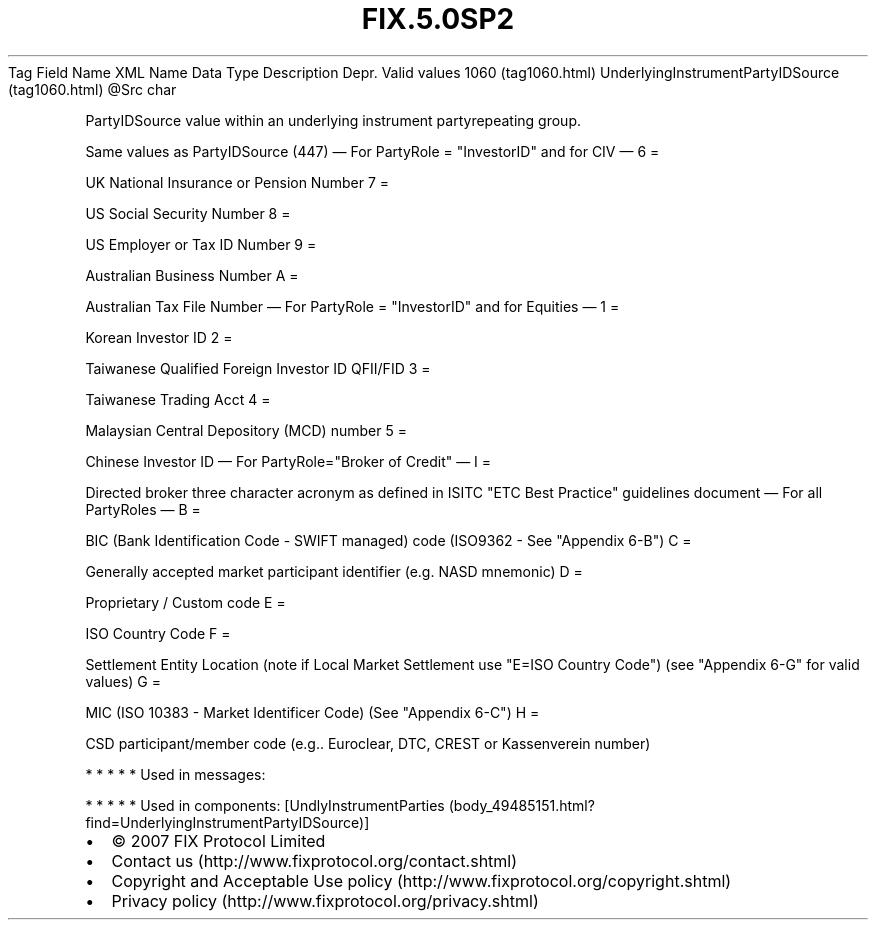 .TH FIX.5.0SP2 "" "" "Tag #1060"
Tag
Field Name
XML Name
Data Type
Description
Depr.
Valid values
1060 (tag1060.html)
UnderlyingInstrumentPartyIDSource (tag1060.html)
\@Src
char
.PP
PartyIDSource value within an underlying instrument partyrepeating
group.
.PP
Same values as PartyIDSource (447)
—\ For PartyRole = "InvestorID" and for CIV\ —
6
=
.PP
UK National Insurance or Pension Number
7
=
.PP
US Social Security Number
8
=
.PP
US Employer or Tax ID Number
9
=
.PP
Australian Business Number
A
=
.PP
Australian Tax File Number
—\ For PartyRole = "InvestorID" and for Equities\ —
1
=
.PP
Korean Investor ID
2
=
.PP
Taiwanese Qualified Foreign Investor ID QFII/FID
3
=
.PP
Taiwanese Trading Acct
4
=
.PP
Malaysian Central Depository (MCD) number
5
=
.PP
Chinese Investor ID
—\ For PartyRole="Broker of Credit"\ —
I
=
.PP
Directed broker three character acronym as defined in ISITC "ETC
Best Practice" guidelines document
—\ For all PartyRoles\ —
B
=
.PP
BIC (Bank Identification Code - SWIFT managed) code (ISO9362 - See
"Appendix 6-B")
C
=
.PP
Generally accepted market participant identifier (e.g. NASD
mnemonic)
D
=
.PP
Proprietary / Custom code
E
=
.PP
ISO Country Code
F
=
.PP
Settlement Entity Location (note if Local Market Settlement use
"E=ISO Country Code") (see "Appendix 6-G" for valid values)
G
=
.PP
MIC (ISO 10383 - Market Identificer Code) (See "Appendix 6-C")
H
=
.PP
CSD participant/member code (e.g.. Euroclear, DTC, CREST or
Kassenverein number)
.PP
   *   *   *   *   *
Used in messages:
.PP
   *   *   *   *   *
Used in components:
[UndlyInstrumentParties (body_49485151.html?find=UnderlyingInstrumentPartyIDSource)]

.PD 0
.P
.PD

.PP
.PP
.IP \[bu] 2
© 2007 FIX Protocol Limited
.IP \[bu] 2
Contact us (http://www.fixprotocol.org/contact.shtml)
.IP \[bu] 2
Copyright and Acceptable Use policy (http://www.fixprotocol.org/copyright.shtml)
.IP \[bu] 2
Privacy policy (http://www.fixprotocol.org/privacy.shtml)
